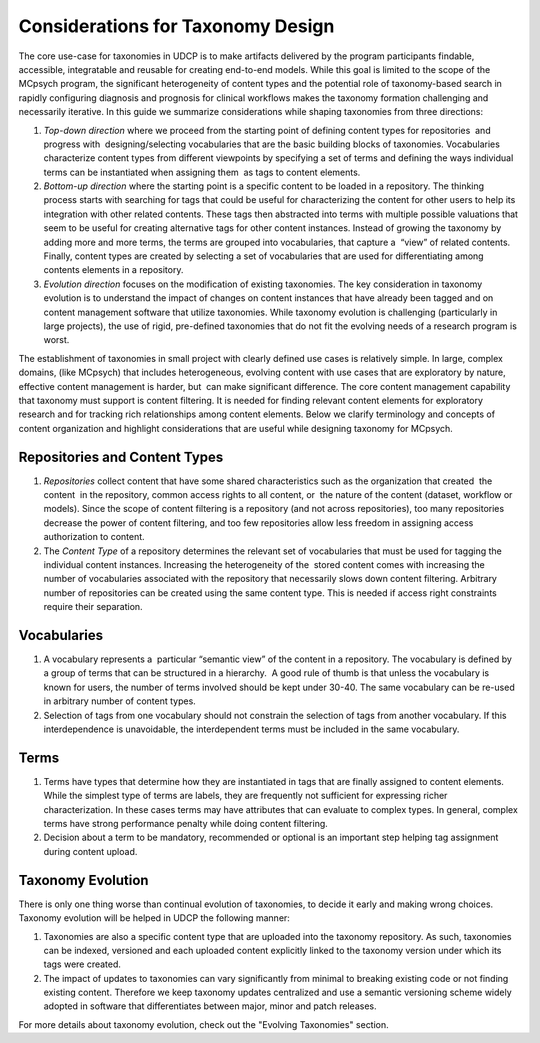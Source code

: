 Considerations for Taxonomy Design
==================================

The core use-case for taxonomies in UDCP is to make artifacts delivered by the program participants findable, accessible, integratable and reusable for creating end-to-end models. While this goal is limited to the scope of the MCpsych program, the significant heterogeneity of content types and the potential role of taxonomy-based search in rapidly configuring diagnosis and prognosis for clinical workflows makes the taxonomy formation challenging and necessarily iterative. In this guide we summarize considerations while shaping taxonomies from three directions:  

1. *Top-down direction* where we proceed from the starting point of defining content types for repositories  and progress with  designing/selecting vocabularies that are the basic building blocks of taxonomies. Vocabularies characterize content types from different viewpoints by specifying a set of terms and defining the ways individual  terms can be instantiated when assigning them  as tags to content elements. 
2. *Bottom-up direction* where the starting point is a specific content to be loaded in a repository. The thinking process starts with searching for tags that could be useful for characterizing the content for other users to help its integration with other related contents. These tags then abstracted into terms with multiple possible valuations that seem to be useful for creating alternative tags for other content instances. Instead of growing the taxonomy by adding more and more terms, the terms are grouped into vocabularies, that capture a  “view” of related contents. Finally, content types are created by selecting a set of vocabularies that are used for differentiating among contents elements in a repository.  
3. *Evolution direction* focuses on the modification of existing taxonomies. The key consideration in taxonomy evolution is to understand the impact of changes on content instances that have already been tagged and on content management software that utilize taxonomies. While taxonomy evolution is challenging (particularly in large projects), the use of rigid, pre-defined taxonomies that do not fit the evolving needs of a research program is worst. 

The establishment of taxonomies in small project with clearly defined use cases is relatively simple. In large, complex  domains, (like MCpsych) that includes heterogeneous, evolving content with use cases that are exploratory by nature, effective content management is harder, but  can make significant difference. The core content management capability that taxonomy must support is content filtering. It is needed for finding relevant content elements for exploratory research and for tracking rich relationships among content elements. Below we clarify terminology and concepts of content organization and highlight considerations that are useful while designing taxonomy for MCpsych. 

Repositories and Content Types
------------------------------

1. *Repositories* collect content that have some shared characteristics such as the organization that created  the content  in the repository, common access rights to all content, or  the nature of the content (dataset, workflow or models). Since the scope of content filtering is a repository (and not across repositories), too many repositories decrease the power of content filtering, and too few repositories allow less freedom in assigning access authorization to content.
2. The *Content Type* of a repository determines the relevant set of vocabularies that must be used for tagging the individual content instances. Increasing the heterogeneity of the  stored content comes with increasing the number of vocabularies associated with the repository that necessarily slows down content filtering. Arbitrary number of repositories can be created using the same content type. This is needed if access right constraints require their separation. 

Vocabularies
------------

1. A vocabulary represents a  particular “semantic view” of the content in a repository. The vocabulary is defined by a group of terms that can be structured in a hierarchy.  A good rule of thumb is that unless the vocabulary is known for users, the number of terms involved should be kept under 30-40. The same vocabulary can be re-used in arbitrary number of content types.  
2. Selection of tags from one vocabulary should not constrain the selection of tags from another vocabulary. If this interdependence is unavoidable, the interdependent terms must be included in the same vocabulary.

Terms
-----

1. Terms have types that determine how they are instantiated in tags that are finally assigned to content elements. While the simplest type of terms are labels, they are frequently not sufficient for expressing richer characterization. In these cases terms may have attributes that can evaluate to complex types. In general, complex terms have strong performance penalty while doing content filtering. 
2. Decision about a term to be mandatory, recommended or optional is an important step helping tag assignment during content upload.

Taxonomy Evolution
------------------

There is only one thing worse than continual evolution of taxonomies, to decide it early and making wrong choices. Taxonomy evolution will be helped in UDCP the following manner:

1. Taxonomies are also a specific content type that are uploaded into the taxonomy repository. As such, taxonomies can be indexed, versioned and each uploaded content explicitly linked to the taxonomy version under which its tags were created.
2. The impact of updates to taxonomies can vary significantly from minimal to breaking existing code or not finding existing content. Therefore we keep taxonomy updates centralized and use a semantic versioning scheme widely adopted in software that differentiates between major, minor and patch releases. 

For more details about taxonomy evolution, check out the "Evolving Taxonomies" section.
